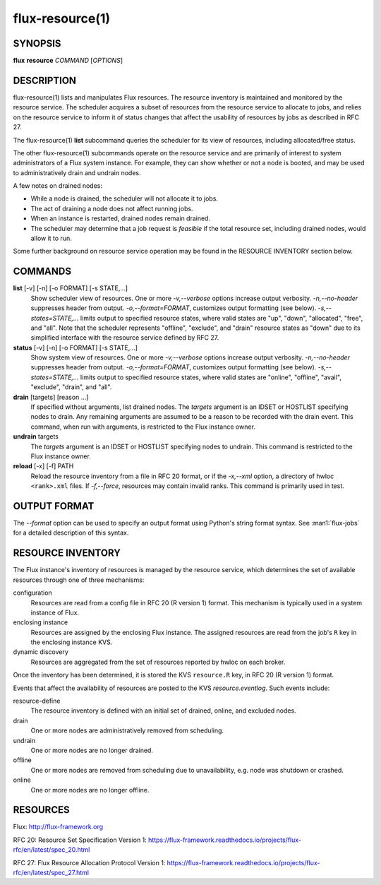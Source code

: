 .. flux-help-include: true

================
flux-resource(1)
================


SYNOPSIS
========

**flux** **resource** *COMMAND* [*OPTIONS*]

DESCRIPTION
===========

flux-resource(1) lists and manipulates Flux resources.  The resource inventory
is maintained and monitored by the resource service.  The scheduler acquires
a subset of resources from the resource service to allocate to jobs, and relies
on the resource service to inform it of status changes that affect the
usability of resources by jobs as described in RFC 27.

The flux-resource(1) **list** subcommand queries the scheduler for its view
of resources, including allocated/free status.

The other flux-resource(1) subcommands operate on the resource service and
are primarily of interest to system administrators of a Flux system instance.
For example, they can show whether or not a node is booted, and may be used to
administratively drain and undrain nodes.

A few notes on drained nodes:

- While a node is drained, the scheduler will not allocate it to jobs.
- The act of draining a node does not affect running jobs.
- When an instance is restarted, drained nodes remain drained.
- The scheduler may determine that a job request is *feasible* if the total
  resource set, including drained nodes, would allow it to run.

Some further background on resource service operation may be found in the
RESOURCE INVENTORY section below.


COMMANDS
========

**list** [-v] [-n] [-o FORMAT] [-s STATE,...]
   Show scheduler view of resources.  One or more *-v,--verbose* options
   increase output verbosity.  *-n,--no-header* suppresses header from output.
   *-o,--format=FORMAT*, customizes output formatting (see below).
   *-s,--states=STATE,...* limits output to specified resource states, where
   valid states are "up", "down", "allocated", "free", and "all".  Note that
   the scheduler represents "offline", "exclude", and "drain" resource states
   as "down" due to its simplified interface with the resource service defined
   by RFC 27.

**status**  [-v] [-n] [-o FORMAT] [-s STATE,...]
   Show system view of resources.  One or more *-v,--verbose* options
   increase output verbosity.  *-n,--no-header* suppresses header from output.
   *-o,--format=FORMAT*, customizes output formatting (see below).
   *-s,--states=STATE,...* limits output to specified resource states, where
   valid states are "online", "offline", "avail", "exclude", "drain", and "all".

**drain** [targets] [reason ...]
   If specified without arguments, list drained nodes.  The *targets* argument
   is an IDSET or HOSTLIST specifying nodes to drain.  Any remaining arguments
   are assumed to be a reason to be recorded with the drain event.  This
   command, when run with arguments, is restricted to the Flux instance owner.

**undrain** targets
   The *targets* argument is an IDSET or HOSTLIST specifying nodes to undrain.
   This command is restricted to the Flux instance owner.

**reload** [-x] [-f] PATH
   Reload the resource inventory from a file in RFC 20 format, or if the
   *-x,--xml* option, a directory of hwloc ``<rank>.xml`` files.  If
   *-f,--force*, resources may contain invalid ranks.  This command is
   primarily used in test.


OUTPUT FORMAT
=============

The *--format* option can be used to specify an output format using Python's
string format syntax.  See :man1:`flux-jobs` for a detailed description of
this syntax.


RESOURCE INVENTORY
==================

The Flux instance's inventory of resources is managed by the resource service,
which determines the set of available resources through one of three
mechanisms:

configuration
   Resources are read from a config file in RFC 20 (R version 1) format.
   This mechanism is typically used in a system instance of Flux.

enclosing instance
   Resources are assigned by the enclosing Flux instance.  The assigned
   resources are read from the job's ``R`` key in the enclosing instance KVS.

dynamic discovery
   Resources are aggregated from the set of resources reported by hwloc
   on each broker.

Once the inventory has been determined, it is stored the KVS ``resource.R``
key, in RFC 20 (R version 1) format.

Events that affect the availability of resources are posted to the KVS
*resource.eventlog*.  Such events include:

resource-define
   The resource inventory is defined with an initial set of drained, online,
   and excluded nodes.

drain
   One or more nodes are administratively removed from scheduling.

undrain
   One or more nodes are no longer drained.

offline
   One or more nodes are removed from scheduling due to unavailability,
   e.g. node was shutdown or crashed.

online
   One or more nodes are no longer offline.


RESOURCES
=========

Flux: http://flux-framework.org

RFC 20: Resource Set Specification Version 1: https://flux-framework.readthedocs.io/projects/flux-rfc/en/latest/spec_20.html

RFC 27: Flux Resource Allocation Protocol Version 1: https://flux-framework.readthedocs.io/projects/flux-rfc/en/latest/spec_27.html
